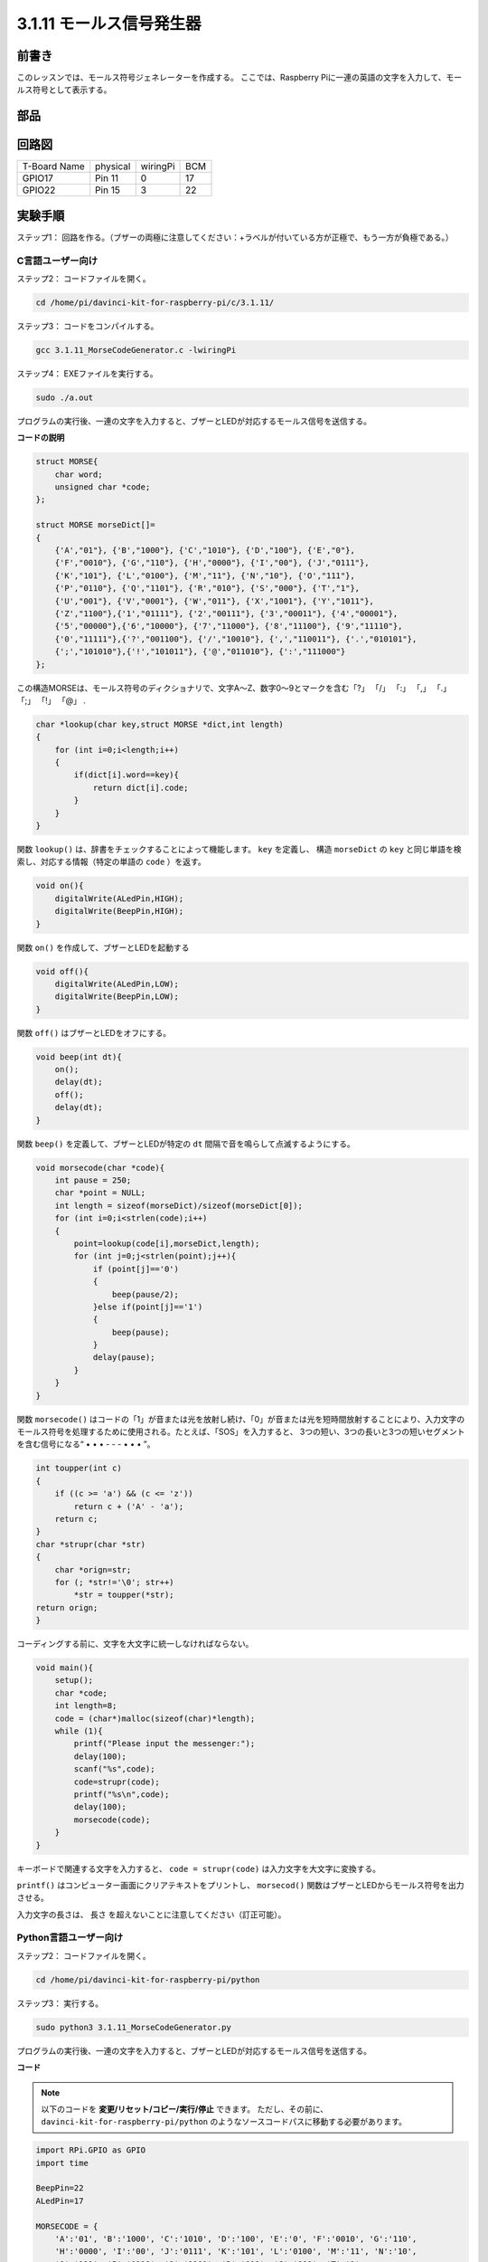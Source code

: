 3.1.11 モールス信号発生器
~~~~~~~~~~~~~~~~~~~~~~~~~~~

前書き
-----------------

このレッスンでは、モールス符号ジェネレーターを作成する。
ここでは、Raspberry Piに一連の英語の文字を入力して、モールス符号として表示する。

部品
---------------

.. image:: media/list_Morse_Code_Generator.png
    :align: center

回路図
-----------------------

============ ======== ======== ===
T-Board Name physical wiringPi BCM
GPIO17       Pin 11   0        17
GPIO22       Pin 15   3        22
============ ======== ======== ===

.. image:: media/Schematic_three_one11.png
   :align: center

実験手順
----------------------------

ステップ1： 回路を作る。（ブザーの両極に注意してください：+ラベルが付いている方が正極で、もう一方が負極である。）

.. image:: media/image269.png
   :alt: Morse_bb
   :width: 800

C言語ユーザー向け
^^^^^^^^^^^^^^^^^^^^^^^^^^

ステップ2： コードファイルを開く。

.. raw:: html

   <run></run>

.. code-block::

    cd /home/pi/davinci-kit-for-raspberry-pi/c/3.1.11/

ステップ3： コードをコンパイルする。

.. raw:: html

   <run></run>

.. code-block::

    gcc 3.1.11_MorseCodeGenerator.c -lwiringPi

ステップ4： EXEファイルを実行する。

.. raw:: html

   <run></run>

.. code-block:: 

    sudo ./a.out

プログラムの実行後、一連の文字を入力すると、ブザーとLEDが対応するモールス信号を送信する。

**コードの説明**

.. code-block:: c

    struct MORSE{
        char word;
        unsigned char *code;
    };

    struct MORSE morseDict[]=
    {
        {'A',"01"}, {'B',"1000"}, {'C',"1010"}, {'D',"100"}, {'E',"0"}, 
        {'F',"0010"}, {'G',"110"}, {'H',"0000"}, {'I',"00"}, {'J',"0111"}, 
        {'K',"101"}, {'L',"0100"}, {'M',"11"}, {'N',"10"}, {'O',"111"}, 
        {'P',"0110"}, {'Q',"1101"}, {'R',"010"}, {'S',"000"}, {'T',"1"},
        {'U',"001"}, {'V',"0001"}, {'W',"011"}, {'X',"1001"}, {'Y',"1011"}, 
        {'Z',"1100"},{'1',"01111"}, {'2',"00111"}, {'3',"00011"}, {'4',"00001"}, 
        {'5',"00000"},{'6',"10000"}, {'7',"11000"}, {'8',"11100"}, {'9',"11110"},
        {'0',"11111"},{'?',"001100"}, {'/',"10010"}, {',',"110011"}, {'.',"010101"},
        {';',"101010"},{'!',"101011"}, {'@',"011010"}, {':',"111000"}
    };

この構造MORSEは、モールス符号のディクショナリで、文字A〜Z、数字0〜9とマークを含む「?」 「/」 「:」 「,」 「.」 「;」 「!」 「@」 .

.. code-block:: c

    char *lookup(char key,struct MORSE *dict,int length)
    {
        for (int i=0;i<length;i++)
        {
            if(dict[i].word==key){
                return dict[i].code;
            }
        }    
    }


関数 ``lookup()`` は、辞書をチェックすることによって機能します。 ``key`` を定義し、
構造 ``morseDict`` の ``key`` と同じ単語を検索し、対応する情報（特定の単語の ``code`` ）を返す。

.. code-block:: c

    void on(){
        digitalWrite(ALedPin,HIGH);
        digitalWrite(BeepPin,HIGH);     
    }

関数 ``on()`` を作成して、ブザーとLEDを起動する

.. code-block:: c

    void off(){
        digitalWrite(ALedPin,LOW);
        digitalWrite(BeepPin,LOW);
    }

関数 ``off()`` はブザーとLEDをオフにする。

.. code-block:: c

    void beep(int dt){
        on();
        delay(dt);
        off();
        delay(dt);
    }

関数 ``beep()`` を定義して、ブザーとLEDが特定の ``dt`` 間隔で音を鳴らして点滅するようにする。

.. code-block:: c

    void morsecode(char *code){
        int pause = 250;
        char *point = NULL;
        int length = sizeof(morseDict)/sizeof(morseDict[0]);
        for (int i=0;i<strlen(code);i++)
        {
            point=lookup(code[i],morseDict,length);
            for (int j=0;j<strlen(point);j++){
                if (point[j]=='0')
                {
                    beep(pause/2);
                }else if(point[j]=='1')
                {
                    beep(pause);
                }
                delay(pause);
            }
        }
    }

関数 ``morsecode()`` はコードの「1」が音または光を放射し続け、「0」が音または光を短時間放射することにより、入力文字のモールス符号を処理するために使用される。たとえば、「SOS」を入力すると、 
3つの短い、3つの長いと3つの短いセグメントを含む信号になる“ • • • - - - • • • ”。

.. code-block:: c

    int toupper(int c)
    {
        if ((c >= 'a') && (c <= 'z'))
            return c + ('A' - 'a');
        return c;
    }
    char *strupr(char *str)
    {
        char *orign=str;
        for (; *str!='\0'; str++)
            *str = toupper(*str);
    return orign;
    }

コーディングする前に、文字を大文字に統一しなければならない。

.. code-block:: c

    void main(){
        setup();
        char *code;
        int length=8;
        code = (char*)malloc(sizeof(char)*length);
        while (1){
            printf("Please input the messenger:");
            delay(100);
            scanf("%s",code);
            code=strupr(code);
            printf("%s\n",code);
            delay(100);
            morsecode(code);
        }
    }

キーボードで関連する文字を入力すると、 ``code = strupr(code)`` は入力文字を大文字に変換する。

``printf()`` はコンピューター画面にクリアテキストをプリントし、 ``morsecod()`` 関数はブザーとLEDからモールス符号を出力させる。

入力文字の長さは、 長さ を超えないことに注意してください（訂正可能）。

Python言語ユーザー向け
^^^^^^^^^^^^^^^^^^^^^^^^^^^^^^^^^

ステップ2： コードファイルを開く。

.. raw:: html

   <run></run>

.. code-block::

    cd /home/pi/davinci-kit-for-raspberry-pi/python

ステップ3： 実行する。

.. raw:: html

   <run></run>

.. code-block::

    sudo python3 3.1.11_MorseCodeGenerator.py

プログラムの実行後、一連の文字を入力すると、ブザーとLEDが対応するモールス信号を送信する。


**コード**

.. note::

   以下のコードを **変更/リセット/コピー/実行/停止** できます。 ただし、その前に、 ``davinci-kit-for-raspberry-pi/python`` のようなソースコードパスに移動する必要があります。 
   


.. code-block:: python

    import RPi.GPIO as GPIO
    import time

    BeepPin=22
    ALedPin=17

    MORSECODE = {
        'A':'01', 'B':'1000', 'C':'1010', 'D':'100', 'E':'0', 'F':'0010', 'G':'110',
        'H':'0000', 'I':'00', 'J':'0111', 'K':'101', 'L':'0100', 'M':'11', 'N':'10',
        'O':'111', 'P':'0110', 'Q':'1101', 'R':'010', 'S':'000', 'T':'1',
        'U':'001', 'V':'0001', 'W':'011', 'X':'1001', 'Y':'1011', 'Z':'1100',
        '1':'01111', '2':'00111', '3':'00011', '4':'00001', '5':'00000',
        '6':'10000', '7':'11000', '8':'11100', '9':'11110', '0':'11111',
        '?':'001100', '/':'10010', ',':'110011', '.':'010101', ';':'101010',
        '!':'101011', '@':'011010', ':':'111000',
        }

    def setup():
        GPIO.setmode(GPIO.BCM)
        GPIO.setup(BeepPin, GPIO.OUT, initial=GPIO.LOW)
        GPIO.setup(ALedPin,GPIO.OUT,initial=GPIO.LOW)

    def on():
        GPIO.output(BeepPin, 1)
        GPIO.output(ALedPin, 1)

    def off():
        GPIO.output(BeepPin, 0)
        GPIO.output(ALedPin, 0)

    def beep(dt):	# dt for delay time.
        on()
        time.sleep(dt)
        off()
        time.sleep(dt)

    def morsecode(code):
        pause = 0.25
        for letter in code:
            for tap in MORSECODE[letter]:
                if tap == '0':
                    beep(pause/2)
                if tap == '1':
                    beep(pause)
            time.sleep(pause)

    def main():
        while True:
            code=input("Please input the messenger:")
            code = code.upper()
            print(code)
            morsecode(code)

    def destroy():
        print("")
        GPIO.output(BeepPin, GPIO.LOW)
        GPIO.output(ALedPin, GPIO.LOW)
        GPIO.cleanup()  

    if __name__ == '__main__':
        setup()
        try:
            main()
        except KeyboardInterrupt:
            destroy()

**コードの説明**

.. code-block:: python

    MORSECODE = {
        'A':'01', 'B':'1000', 'C':'1010', 'D':'100', 'E':'0', 'F':'0010', 'G':'110',
        'H':'0000', 'I':'00', 'J':'0111', 'K':'101', 'L':'0100', 'M':'11', 'N':'10',
        'O':'111', 'P':'0110', 'Q':'1101', 'R':'010', 'S':'000', 'T':'1',
        'U':'001', 'V':'0001', 'W':'011', 'X':'1001', 'Y':'1011', 'Z':'1100',
        '1':'01111', '2':'00111', '3':'00011', '4':'00001', '5':'00000',
        '6':'10000', '7':'11000', '8':'11100', '9':'11110', '0':'11111',
        '?':'001100', '/':'10010', ',':'110011', '.':'010101', ';':'101010',
        '!':'101011', '@':'011010', ':':'111000',
        }

この構造MORSEは、モールス符号のディクショナリで、
文字A〜Z、数字0〜9とマークを含む「?」 「/」 「:」 「,」 「.」 「;」 「!」 「@」 .

.. code-block:: python

    def on():
        GPIO.output(BeepPin, 1)
        GPIO.output(ALedPin, 1)

関数 ``on()`` はブザーとLEDを起動する。

.. code-block:: python

    def off():
        GPIO.output(BeepPin, 0)
        GPIO.output(ALedPin, 0)

関数 ``off()`` はブザーとLEDをオフにする。

.. code-block:: python

    def beep(dt):   # x for dalay time.
        on()
        time.sleep(dt)
        off()
        time.sleep(dt)

関数 ``beep()`` を定義して、ブザーとLEDが特定の ``dt`` 間隔で音を鳴らして点滅するようにする。

.. code-block:: python

    def morsecode(code):
        pause = 0.25
        for letter in code:
            for tap in MORSECODE[letter]:
                if tap == '0':
                    beep(pause/2)
                if tap == '1':
                    beep(pause)
            time.sleep(pause)

関数 ``morsecode()`` はコードの「1」が音または光を放射し続け、
「0」が音または光を短時間放射することにより、入力文字のモールス符号を処理するために使用される。
たとえば、「SOS」を入力すると、 
3つの短い、3つの長いと3つの短いセグメントを含む信号になる“ • • • - - - • • • ”。

.. code-block:: python

    def main():
        while True:
            code=input("Please input the messenger:")
            code = code.upper()
            print(code)
            morsecode(code)

キーボードで関連する文字を入力すると、 ``upper()`` は入力文字を大文字に変換する。

``printf()`` はコンピューター画面にクリアテキストをプリントし、 ``morsecod()`` 関数はブザーとLEDからモールス符号を出力させる。

現象画像
-----------------------

.. image:: media/image270.jpeg
   :align: center